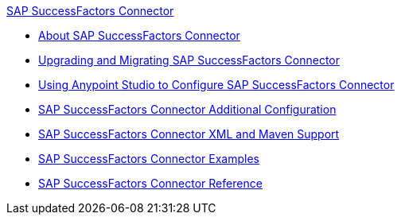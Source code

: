 .xref:index.adoc[SAP SuccessFactors Connector]
* xref:index.adoc[About SAP SuccessFactors Connector]
* xref:sap-successfactors-connector-upgrade-migrate.adoc[Upgrading and Migrating SAP SuccessFactors Connector]
* xref:sap-successfactors-connector-studio.adoc[Using Anypoint Studio to Configure SAP SuccessFactors Connector]
* xref:sap-successfactors-connector-config-topics.adoc[SAP SuccessFactors Connector Additional Configuration]
* xref:sap-successfactors-connector-xml-maven.adoc[SAP SuccessFactors Connector XML and Maven Support]
* xref:sap-successfactors-connector-examples.adoc[SAP SuccessFactors Connector Examples]
* xref:sap-successfactors-connector-reference.adoc[SAP SuccessFactors Connector Reference]
